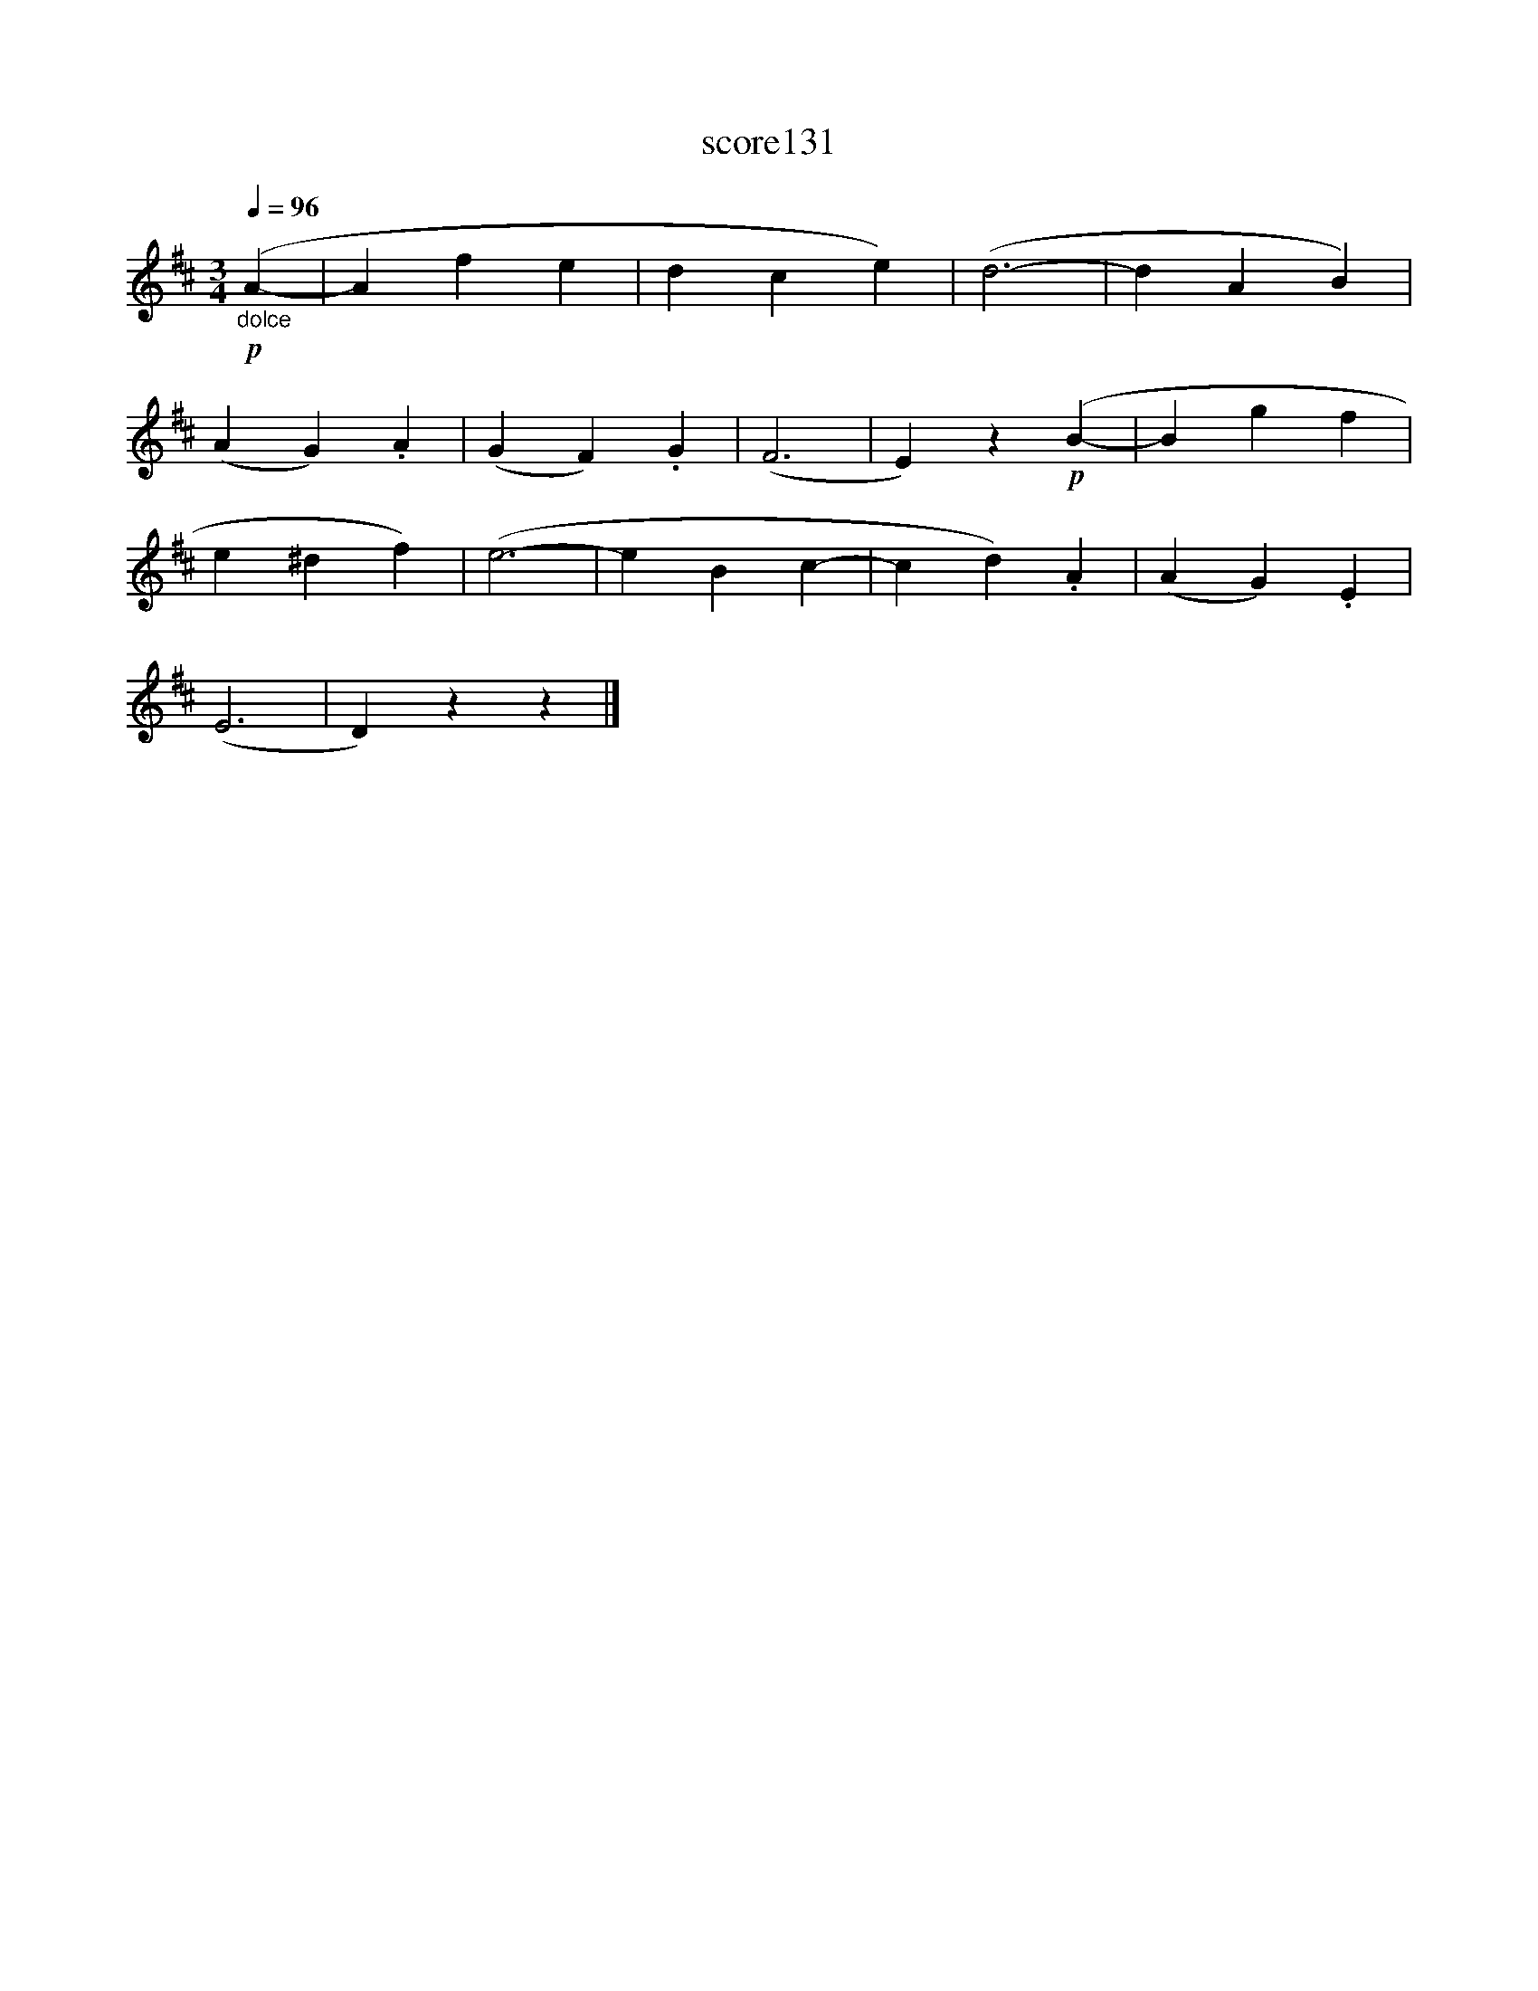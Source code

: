 X:39
T:score131
L:1/4
Q:1/4=96
M:3/4
I:linebreak $
K:D
!p!"_dolce" (A- | A f e | d c e) | (d3- | d A B) |$ (A G) .A | (G F) .G | (F3 | E) z!p! (B- | %9
 B g f |$ e ^d f) | (e3- | e B c- | c d) .A | (A G) .E |$ (E3 | D) z z |] %17
